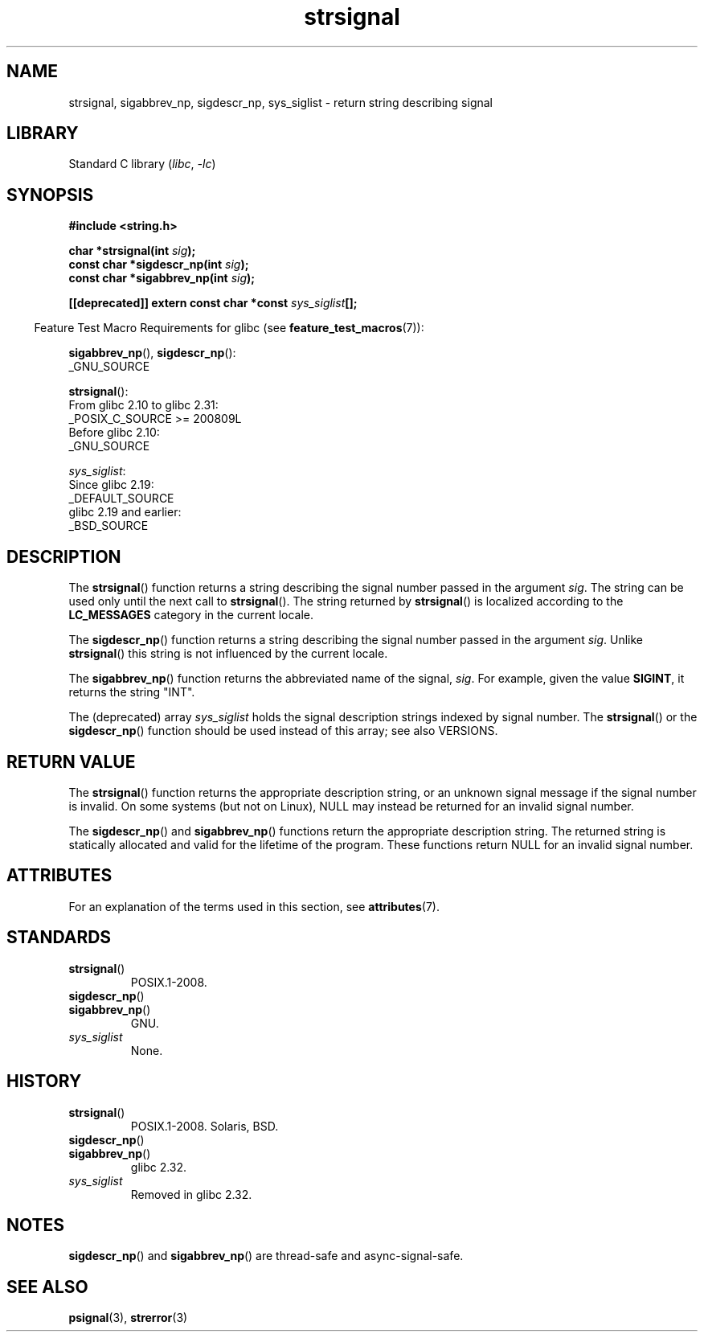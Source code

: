 '\" t
.\" Copyright 1993 David Metcalfe (david@prism.demon.co.uk)
.\" and Copyright (C) 2020 Michael Kerrisk <mtk.manpages@gmail.com>
.\"
.\" SPDX-License-Identifier: Linux-man-pages-copyleft
.\"
.\" References consulted:
.\"     Linux libc source code
.\"     Lewine's _POSIX Programmer's Guide_ (O'Reilly & Associates, 1991)
.\"     386BSD man pages
.\" Modified Sat Jul 24 17:59:03 1993 by Rik Faith (faith@cs.unc.edu)
.TH strsignal 3 (date) "Linux man-pages (unreleased)"
.SH NAME
strsignal, sigabbrev_np, sigdescr_np, sys_siglist \-
return string describing signal
.SH LIBRARY
Standard C library
.RI ( libc ", " \-lc )
.SH SYNOPSIS
.nf
.B #include <string.h>
.P
.BI "char *strsignal(int " sig );
.BI "const char *sigdescr_np(int " sig );
.BI "const char *sigabbrev_np(int " sig );
.P
.BI "[[deprecated]] extern const char *const " sys_siglist [];
.fi
.P
.RS -4
Feature Test Macro Requirements for glibc (see
.BR feature_test_macros (7)):
.RE
.P
.BR sigabbrev_np (),
.BR sigdescr_np ():
.nf
    _GNU_SOURCE
.fi
.P
.BR strsignal ():
.nf
    From glibc 2.10 to glibc 2.31:
        _POSIX_C_SOURCE >= 200809L
    Before glibc 2.10:
        _GNU_SOURCE
.fi
.P
.IR sys_siglist :
.nf
    Since glibc 2.19:
        _DEFAULT_SOURCE
    glibc 2.19 and earlier:
        _BSD_SOURCE
.fi
.SH DESCRIPTION
The
.BR strsignal ()
function returns a string describing the signal
number passed in the argument
.IR sig .
The string can be used only until the next call to
.BR strsignal ().
The string returned by
.BR strsignal ()
is localized according to the
.B LC_MESSAGES
category in the current locale.
.P
The
.BR sigdescr_np ()
function returns a string describing the signal
number passed in the argument
.IR sig .
Unlike
.BR strsignal ()
this string is not influenced by the current locale.
.P
The
.BR sigabbrev_np ()
function returns the abbreviated name of the signal,
.IR sig .
For example, given the value
.BR SIGINT ,
it returns the string "INT".
.P
The (deprecated) array
.I sys_siglist
holds the signal description strings
indexed by signal number.
The
.BR strsignal ()
or the
.BR sigdescr_np ()
function should be used instead of this array; see also VERSIONS.
.SH RETURN VALUE
The
.BR strsignal ()
function returns the appropriate description
string, or an unknown signal message if the signal number is invalid.
On some systems (but not on Linux), NULL may instead be
returned for an invalid signal number.
.P
The
.BR sigdescr_np ()
and
.BR sigabbrev_np ()
functions return the appropriate description string.
The returned string is statically allocated and valid for
the lifetime of the program.
These functions return NULL for an invalid signal number.
.SH ATTRIBUTES
For an explanation of the terms used in this section, see
.BR attributes (7).
.TS
allbox;
lb lb lbx
l l l.
Interface	Attribute	Value
T{
.na
.nh
.BR strsignal ()
T}	Thread safety	T{
.na
.nh
MT-Unsafe race:strsignal locale
T}
T{
.na
.nh
.BR sigdescr_np (),
.BR sigabbrev_np ()
T}	Thread safety	MT-Safe
.TE
.SH STANDARDS
.TP
.BR strsignal ()
POSIX.1-2008.
.TP
.BR sigdescr_np ()
.TQ
.BR sigabbrev_np ()
GNU.
.TP
.I sys_siglist
None.
.\" glibc commit b1ccfc061feee9ce616444ded8e1cd5acf9fa97f
.SH HISTORY
.TP
.BR strsignal ()
POSIX.1-2008.
Solaris, BSD.
.TP
.BR sigdescr_np ()
.TQ
.BR sigabbrev_np ()
glibc 2.32.
.TP
.I sys_siglist
Removed in glibc 2.32.
.SH NOTES
.BR sigdescr_np ()
and
.BR sigabbrev_np ()
are thread-safe and async-signal-safe.
.SH SEE ALSO
.BR psignal (3),
.BR strerror (3)
